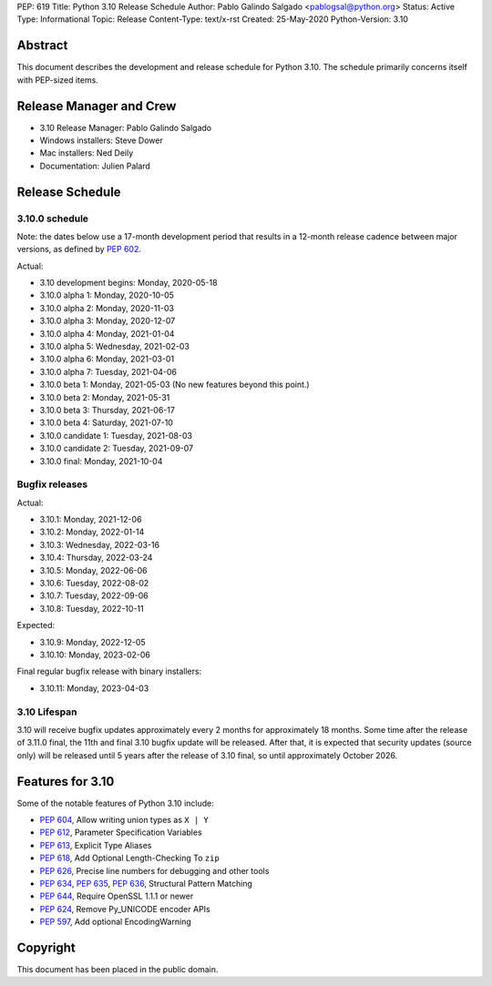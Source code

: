PEP: 619
Title: Python 3.10 Release Schedule
Author: Pablo Galindo Salgado <pablogsal@python.org>
Status: Active
Type: Informational
Topic: Release
Content-Type: text/x-rst
Created: 25-May-2020
Python-Version: 3.10


Abstract
========

This document describes the development and release schedule for
Python 3.10.  The schedule primarily concerns itself with PEP-sized
items.

.. Small features may be added up to the first beta
   release.  Bugs may be fixed until the final release,
   which is planned for October 2021.

Release Manager and Crew
========================
- 3.10 Release Manager: Pablo Galindo Salgado
- Windows installers: Steve Dower
- Mac installers: Ned Deily
- Documentation: Julien Palard


Release Schedule
================

3.10.0 schedule
---------------

Note: the dates below use a 17-month development period that results
in a 12-month release cadence between major versions, as defined by
:pep:`602`.

Actual:

- 3.10 development begins: Monday, 2020-05-18
- 3.10.0 alpha 1: Monday, 2020-10-05
- 3.10.0 alpha 2: Monday, 2020-11-03
- 3.10.0 alpha 3: Monday, 2020-12-07
- 3.10.0 alpha 4: Monday, 2021-01-04
- 3.10.0 alpha 5: Wednesday, 2021-02-03
- 3.10.0 alpha 6: Monday, 2021-03-01
- 3.10.0 alpha 7: Tuesday, 2021-04-06
- 3.10.0 beta 1: Monday, 2021-05-03
  (No new features beyond this point.)
- 3.10.0 beta 2: Monday, 2021-05-31
- 3.10.0 beta 3: Thursday, 2021-06-17
- 3.10.0 beta 4: Saturday, 2021-07-10
- 3.10.0 candidate 1: Tuesday, 2021-08-03
- 3.10.0 candidate 2: Tuesday, 2021-09-07
- 3.10.0 final: Monday, 2021-10-04

Bugfix releases
---------------

Actual:

- 3.10.1: Monday, 2021-12-06
- 3.10.2: Monday, 2022-01-14
- 3.10.3: Wednesday, 2022-03-16
- 3.10.4: Thursday, 2022-03-24
- 3.10.5: Monday, 2022-06-06
- 3.10.6: Tuesday, 2022-08-02
- 3.10.7: Tuesday, 2022-09-06
- 3.10.8: Tuesday, 2022-10-11

Expected:

- 3.10.9: Monday, 2022-12-05
- 3.10.10: Monday, 2023-02-06

Final regular bugfix release with binary installers:

- 3.10.11: Monday, 2023-04-03

3.10 Lifespan
-------------

3.10 will receive bugfix updates approximately every 2 months for
approximately 18 months.  Some time after the release of 3.11.0 final,
the 11th and final 3.10 bugfix update will be released.  After that,
it is expected that security updates (source only) will be released
until 5 years after the release of 3.10 final, so until approximately
October 2026.


Features for 3.10
=================

Some of the notable features of Python 3.10 include:

* :pep:`604`, Allow writing union types as ``X | Y``
* :pep:`612`, Parameter Specification Variables
* :pep:`613`, Explicit Type Aliases
* :pep:`618`, Add Optional Length-Checking To ``zip``
* :pep:`626`, Precise line numbers for debugging and other tools
* :pep:`634`, :pep:`635`, :pep:`636`, Structural Pattern Matching
* :pep:`644`, Require OpenSSL 1.1.1 or newer
* :pep:`624`, Remove Py_UNICODE encoder APIs
* :pep:`597`, Add optional EncodingWarning


Copyright
=========

This document has been placed in the public domain.
